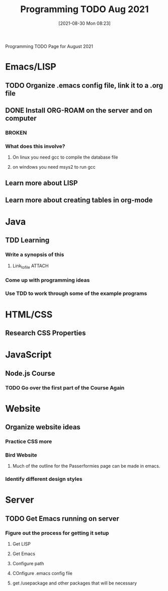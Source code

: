 :PROPERTIES:
:ID:       cb677292-53fb-4d56-884b-8e9fff94a311
:END:
#+title: Programming TODO Aug 2021
#+date: [2021-08-30 Mon 08:23]


Programming TODO Page for August 2021


* Emacs/LISP
** TODO Organize .emacs config file, link it to a .org file
** DONE Install ORG-ROAM on the server and on computer
   CLOSED: [2021-08-30 Mon 08:26]
*** BROKEN
*** What does this involve?
**** On linux you need gcc to compile the database file
**** on windows you need msys2 to run gcc
** Learn more about LISP
** Learn more about creating tables in org-mode

* Java
** TDD Learning
*** Write a synopsis of this
**** Link_to_file                                                    :ATTACH:
     :PROPERTIES:
     :ID:       38457da4-754f-49d7-a727-d65d73360bee
     :END:
*** Come up with programming ideas
*** Use TDD to work through some of the example programs

* HTML/CSS
** Research CSS Properties


* JavaScript
** Node.js Course
*** TODO Go over the first part of the Course Again
*** 


* Website
** Organize website ideas 
*** Practice CSS more
*** Bird Website
**** Much of the outline for the Passerformies page can be made in emacs. 
*** Identify different design styles

* Server
** TODO Get Emacs running on server
*** Figure out the process for getting it setup
**** Get LISP
**** Get Emacs
**** Configure path
**** COnfigure .emacs config file
**** get /usepackage and other packages that will be necessary
